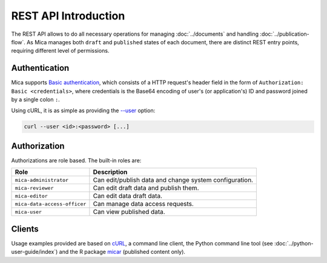 REST API Introduction
=====================

The REST API allows to do all necessary operations for managing :doc:`../documents` and handling :doc:`../publication-flow`. As Mica manages both ``draft`` and ``published`` states of each document, there are distinct REST entry points, requiring different level of permissions.

.. _rest-auth:

Authentication
--------------

Mica supports `Basic authentication <https://tools.ietf.org/html/rfc7617>`_, which consists of a HTTP request's header field in the form of ``Authorization: Basic <credentials>``, where credentials is the Base64 encoding of user's (or application's) ID and password joined by a single colon ``:``.

Using cURL, it is as simple as providing the `--user <https://curl.se/docs/manpage.html#-u>`_ option:

.. sourcecode:: shell

   curl --user <id>:<password> [...]

Authorization
-------------

Authorizations are role based. The built-in roles are:

============================ ===============
Role                         Description
============================ ===============
``mica-administrator``       Can edit/publish data and change system configuration.
``mica-reviewer``            Can edit draft data and publish them.
``mica-editor``              Can edit data draft data.
``mica-data-access-officer`` Can manage data access requests.
``mica-user``                Can view published data.
============================ ===============

Clients
-------

Usage examples provided are based on `cURL <https://curl.se/>`_, a command line client, the Python command line tool (see :doc:`../python-user-guide/index`) and the R package `micar <https://github.com/obiba/micar>`_ (published content only).
